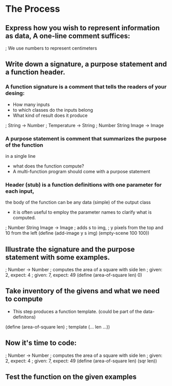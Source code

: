 * The Process

** Express how you wish to represent information as data, A one-line comment suffices:

   ; We use numbers to represent centimeters

** Write down a signature, a purpose statement and a function header.

*** A function signature is a comment that tells the readers of your desing:
    - How many inputs
    - to which classes do the inputs belong
    - What kind of result does it produce

    ; String -> Number
    ; Temperature -> String
    ; Number String Image -> Image

*** A purpose statement is comment that summarizes the purpose of the function
    in a single line
    - what does the function compute?
    - A multi-function program should come with a purpose statement

*** Header (stub) is a function definitions with one parameter for each input,
    the body of the function can be any data (simple) of the output class
    - it is often useful to employ the parameter names to clarify what is computed.

; Number String Image -> Image 
; adds s to img,
; y pixels from the top and 10 from the left 
(define (add-image y s img)
  (empty-scene 100 100))


** Illustrate the signature and the purpose statement with some examples.

; Number -> Number
; computes the area of a square with side len 
; given: 2, expect: 4
; given: 7, expect: 49
(define (area-of-square len) 0)

** Take inventory of the givens and what we need to compute
   - This step produces a function template. (could be part of the data-definitons)

(define (area-of-square len) ; template
   (... len ...))

** Now it's time to code:
; Number -> Number
; computes the area of a square with side len 
; given: 2, expect: 4
; given: 7, expect: 49
(define (area-of-square len)
  (sqr len))


** Test the function on the given examples
